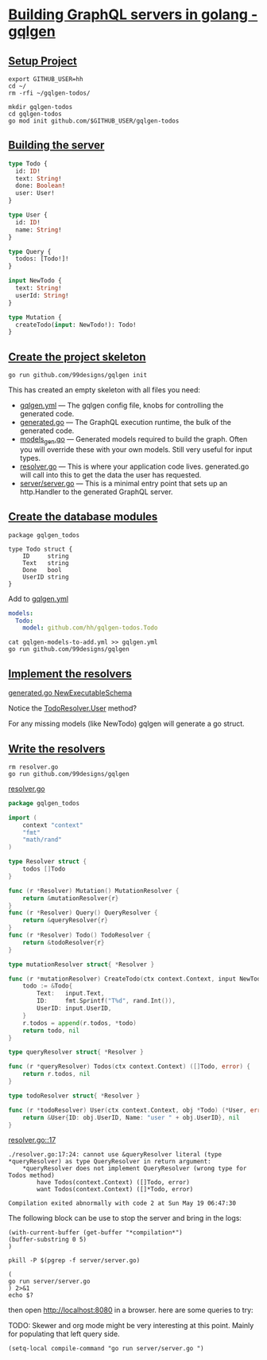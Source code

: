 # -*- eval: (setq-local default-directory "~/gqlgen-todos"); -*-
# -*- eval: (setq-local compile-command "go run server/server.go"; -*-
# -*- github-username: "hh"; -*-
# -*- compile-command: "go run server/server.go"; -*-

* [[https://gqlgen.com/getting-started/][Building GraphQL servers in golang - gqlgen]]
  :PROPERTIES:
    :header-args:tmate+: :session session:gqlgen
  :END:
** [[https://gqlgen.com/getting-started/#setup-project][Setup Project]]

#+BEGIN_SRC tmate
export GITHUB_USER=hh
cd ~/
rm -rfi ~/gqlgen-todos/
#+END_SRC

#+BEGIN_SRC tmate :dir ~/
  mkdir gqlgen-todos
  cd gqlgen-todos
  go mod init github.com/$GITHUB_USER/gqlgen-todos
#+END_SRC

** [[https://gqlgen.com/getting-started/#building-the-server][Building the server]]

#+BEGIN_SRC graphql :tangle (concat default-directory "/schema.graphql")
  type Todo {
    id: ID!
    text: String!
    done: Boolean!
    user: User!
  }

  type User {
    id: ID!
    name: String!
  }

  type Query {
    todos: [Todo!]!
  }

  input NewTodo {
    text: String!
    userId: String!
  }

  type Mutation {
    createTodo(input: NewTodo!): Todo!
  }
#+END_SRC
 
** [[https://gqlgen.com/getting-started/#create-the-project-skeleton][Create the project skeleton]]

#+BEGIN_SRC tmate
 go run github.com/99designs/gqlgen init
#+END_SRC

This has created an empty skeleton with all files you need:

- [[file:gqlgen.yml][gqlgen.yml]] — The gqlgen config file, knobs for controlling the generated code.
- [[file:generated.go][generated.go]] — The GraphQL execution runtime, the bulk of the generated code.
- [[file:models_gen.go][models_gen.go]] — Generated models required to build the graph. Often you will override these with your own models. Still very useful for input types.
- [[file:resolver.go][resolver.go]] — This is where your application code lives. generated.go will call into this to get the data the user has requested.
- [[file:server/server.go][server/server.go]] — This is a minimal entry point that sets up an http.Handler to the generated GraphQL server.

** [[https://gqlgen.com/getting-started/#create-the-database-models][Create the database modules]]

#+BEGIN_SRC golang :tangle (concat default-directory "/todo.go")
package gqlgen_todos

type Todo struct {
	ID     string
	Text   string
	Done   bool
	UserID string
}
#+END_SRC

Add to [[file:gqlgen.yml][gqlgen.yml]]

#+BEGIN_SRC yaml :tangle (concat default-directory "/gqlgen-models-to-add.yml")
models:
  Todo:
    model: github.com/hh/gqlgen-todos.Todo
#+END_SRC

#+BEGIN_SRC tmate
cat gqlgen-models-to-add.yml >> gqlgen.yml
go run github.com/99designs/gqlgen
#+END_SRC

** [[https://gqlgen.com/getting-started/#implement-the-resolvers][Implement the resolvers]]
[[file:generated.go::func%20NewExecutableSchema][generated.go NewExecutableSchema]]

Notice the [[file:generated.go::User%20func(childComplexity%20int)%20int][TodoResolver.User]] method?

For any missing models (like NewTodo) gqlgen will generate a go struct.

** [[https://gqlgen.com/getting-started/#write-the-resolvers][Write the resolvers]]

#+BEGIN_SRC tmate
rm resolver.go
go run github.com/99designs/gqlgen
#+END_SRC

[[file:resolver.go][resolver.go]]

#+BEGIN_SRC go :tangle (concat default-directory "/resolver.go")
package gqlgen_todos

import (
	context "context"
	"fmt"
	"math/rand"
)

type Resolver struct {
	todos []Todo
}

func (r *Resolver) Mutation() MutationResolver {
	return &mutationResolver{r}
}
func (r *Resolver) Query() QueryResolver {
	return &queryResolver{r}
}
func (r *Resolver) Todo() TodoResolver {
	return &todoResolver{r}
}

type mutationResolver struct{ *Resolver }

func (r *mutationResolver) CreateTodo(ctx context.Context, input NewTodo) (*Todo, error) {
	todo := &Todo{
		Text:   input.Text,
		ID:     fmt.Sprintf("T%d", rand.Int()),
		UserID: input.UserID,
	}
	r.todos = append(r.todos, *todo)
	return todo, nil
}

type queryResolver struct{ *Resolver }

func (r *queryResolver) Todos(ctx context.Context) ([]Todo, error) {
	return r.todos, nil
}

type todoResolver struct{ *Resolver }

func (r *todoResolver) User(ctx context.Context, obj *Todo) (*User, error) {
	return &User{ID: obj.UserID, Name: "user " + obj.UserID}, nil
}
#+END_SRC

[[file:resolver.go::17][resolver.go::17]]

#+BEGIN_EXAMPLE
./resolver.go:17:24: cannot use &queryResolver literal (type *queryResolver) as type QueryResolver in return argument:
	*queryResolver does not implement QueryResolver (wrong type for Todos method)
		have Todos(context.Context) ([]Todo, error)
		want Todos(context.Context) ([]*Todo, error)

Compilation exited abnormally with code 2 at Sun May 19 06:47:30
#+END_EXAMPLE

The following block can be use to stop the server and bring in the logs:

#+BEGIN_SRC elisp
(with-current-buffer (get-buffer "*compilation*")
(buffer-substring 0 5)
)
#+END_SRC

#+BEGIN_SRC shell
pkill -P $(pgrep -f server/server.go)
#+END_SRC

#+RESULTS:
#+BEGIN_EXAMPLE
#+END_EXAMPLE

#+BEGIN_SRC shell :async
(
go run server/server.go
) 2>&1
echo $?
#+END_SRC

#+RESULTS:
#+BEGIN_EXAMPLE
# github.com/hh/gqlgen-todos
./resolver.go:17:24: cannot use &queryResolver literal (type *queryResolver) as type QueryResolver in return argument:
	,*queryResolver does not implement QueryResolver (wrong type for Todos method)
		have Todos(context.Context) ([]Todo, error)
		want Todos(context.Context) ([]*Todo, error)
2
#+END_EXAMPLE

then open http://localhost:8080 in a browser. here are some queries to try:
 
TODO: Skewer and org mode might be very interesting at this point.
Mainly for populating that left query side.

#+BEGIN_SRC elisp
(setq-local compile-command "go run server/server.go ")
#+END_SRC
